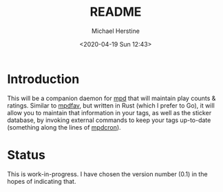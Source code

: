 #+TITLE: README
#+DESCRIPTION: mpdpopm
#+AUTHOR: Michael Herstine
#+EMAIL: sp1ff@pobox.com
#+DATE: <2020-04-19 Sun 12:43>
#+AUTODATE: t

* Introduction

This will be a companion daemon for [[https://www.musicpd.org/][mpd]] that will maintain play counts & ratings. Similar to [[https://github.com/vincent-petithory/mpdfav][mpdfav]], but written in Rust (which I prefer to Go), it will allow you to maintain that information in your tags, as well as the sticker database, by invoking external commands to keep your tags up-to-date (something along the lines of [[https://alip.github.io/mpdcron][mpdcron]]).

* Status

This is work-in-progress. I have chosen the version number (0.1) in the hopes of indicating that.
